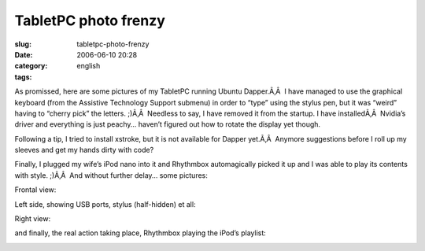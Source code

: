 TabletPC photo frenzy
#####################
:slug: tabletpc-photo-frenzy
:date: 2006-06-10 20:28
:category:
:tags: english

As promissed, here are some pictures of my TabletPC running Ubuntu
Dapper.Ã‚Â  I have managed to use the graphical keyboard (from the
Assistive Technology Support submenu) in order to “type” using the
stylus pen, but it was “weird” having to “cherry pick” the letters.
;)Ã‚Â  Needless to say, I have removed it from the startup. I have
installedÃ‚Â  Nvidia’s driver and everything is just peachy… haven’t
figured out how to rotate the display yet though.

Following a tip, I tried to install xstroke, but it is not available for
Dapper yet.Ã‚Â  Anymore suggestions before I roll up my sleeves and get
my hands dirty with code?

Finally, I plugged my wife’s iPod nano into it and Rhythmbox
automagically picked it up and I was able to play its contents with
style. ;)Ã‚Â  And without further delay… some pictures:

Frontal view:

|image0|

Left side, showing USB ports, stylus (half-hidden) et all:

|image1|

Right view:

|image2|

and finally, the real action taking place, Rhythmbox playing the iPod’s
playlist:

|image3|

.. |image0| image:: http://static.flickr.com/54/164405268_360a2e26a8.jpg
   :target: http://static.flickr.com/54/164405268_360a2e26a8_o.jpg
.. |image1| image:: http://static.flickr.com/61/164405149_045b79be7b.jpg
   :target: http://static.flickr.com/61/164405149_045b79be7b_o.jpg
.. |image2| image:: http://static.flickr.com/72/164405003_8e6d579a3e.jpg
   :target: http://static.flickr.com/72/164405003_8e6d579a3e_o.jpg
.. |image3| image:: http://static.flickr.com/67/164408761_6727e9b84f.jpg
   :target: http://static.flickr.com/67/164408761_6727e9b84f_o.png
